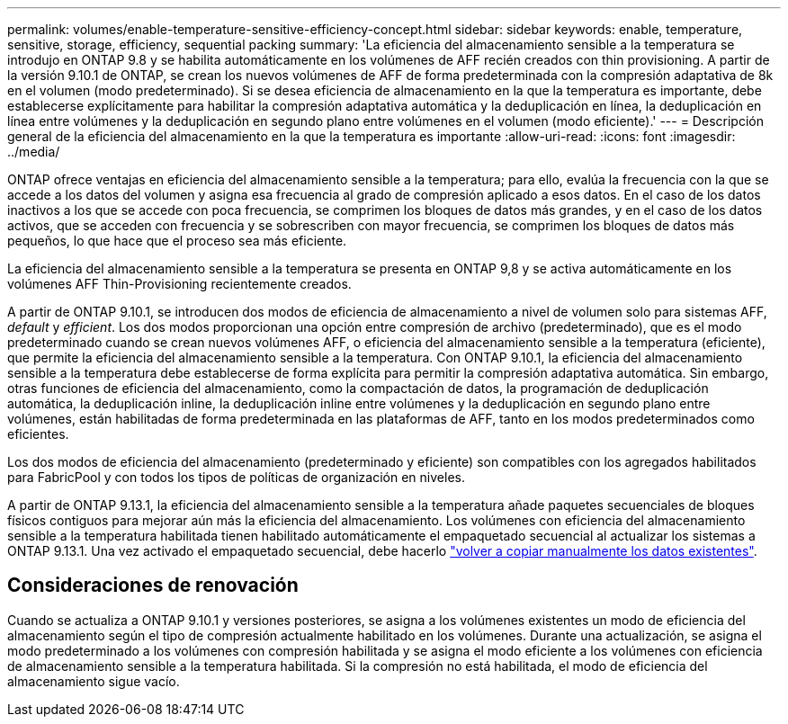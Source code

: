 ---
permalink: volumes/enable-temperature-sensitive-efficiency-concept.html 
sidebar: sidebar 
keywords: enable, temperature, sensitive, storage, efficiency, sequential packing 
summary: 'La eficiencia del almacenamiento sensible a la temperatura se introdujo en ONTAP 9.8 y se habilita automáticamente en los volúmenes de AFF recién creados con thin provisioning. A partir de la versión 9.10.1 de ONTAP, se crean los nuevos volúmenes de AFF de forma predeterminada con la compresión adaptativa de 8k en el volumen (modo predeterminado). Si se desea eficiencia de almacenamiento en la que la temperatura es importante, debe establecerse explícitamente para habilitar la compresión adaptativa automática y la deduplicación en línea, la deduplicación en línea entre volúmenes y la deduplicación en segundo plano entre volúmenes en el volumen (modo eficiente).' 
---
= Descripción general de la eficiencia del almacenamiento en la que la temperatura es importante
:allow-uri-read: 
:icons: font
:imagesdir: ../media/


[role="lead"]
ONTAP ofrece ventajas en eficiencia del almacenamiento sensible a la temperatura; para ello, evalúa la frecuencia con la que se accede a los datos del volumen y asigna esa frecuencia al grado de compresión aplicado a esos datos. En el caso de los datos inactivos a los que se accede con poca frecuencia, se comprimen los bloques de datos más grandes, y en el caso de los datos activos, que se acceden con frecuencia y se sobrescriben con mayor frecuencia, se comprimen los bloques de datos más pequeños, lo que hace que el proceso sea más eficiente.

La eficiencia del almacenamiento sensible a la temperatura se presenta en ONTAP 9,8 y se activa automáticamente en los volúmenes AFF Thin-Provisioning recientemente creados.

A partir de ONTAP 9.10.1, se introducen dos modos de eficiencia de almacenamiento a nivel de volumen solo para sistemas AFF, _default_ y _efficient_. Los dos modos proporcionan una opción entre compresión de archivo (predeterminado), que es el modo predeterminado cuando se crean nuevos volúmenes AFF, o eficiencia del almacenamiento sensible a la temperatura (eficiente), que permite la eficiencia del almacenamiento sensible a la temperatura. Con ONTAP 9.10.1, la eficiencia del almacenamiento sensible a la temperatura debe establecerse de forma explícita para permitir la compresión adaptativa automática. Sin embargo, otras funciones de eficiencia del almacenamiento, como la compactación de datos, la programación de deduplicación automática, la deduplicación inline, la deduplicación inline entre volúmenes y la deduplicación en segundo plano entre volúmenes, están habilitadas de forma predeterminada en las plataformas de AFF, tanto en los modos predeterminados como eficientes.

Los dos modos de eficiencia del almacenamiento (predeterminado y eficiente) son compatibles con los agregados habilitados para FabricPool y con todos los tipos de políticas de organización en niveles.

A partir de ONTAP 9.13.1, la eficiencia del almacenamiento sensible a la temperatura añade paquetes secuenciales de bloques físicos contiguos para mejorar aún más la eficiencia del almacenamiento. Los volúmenes con eficiencia del almacenamiento sensible a la temperatura habilitada tienen habilitado automáticamente el empaquetado secuencial al actualizar los sistemas a ONTAP 9.13.1. Una vez activado el empaquetado secuencial, debe hacerlo link:https://docs.netapp.com/us-en/ontap/volumes/run-efficiency-operations-manual-task.html["volver a copiar manualmente los datos existentes"].



== Consideraciones de renovación

Cuando se actualiza a ONTAP 9.10.1 y versiones posteriores, se asigna a los volúmenes existentes un modo de eficiencia del almacenamiento según el tipo de compresión actualmente habilitado en los volúmenes. Durante una actualización, se asigna el modo predeterminado a los volúmenes con compresión habilitada y se asigna el modo eficiente a los volúmenes con eficiencia de almacenamiento sensible a la temperatura habilitada. Si la compresión no está habilitada, el modo de eficiencia del almacenamiento sigue vacío.
